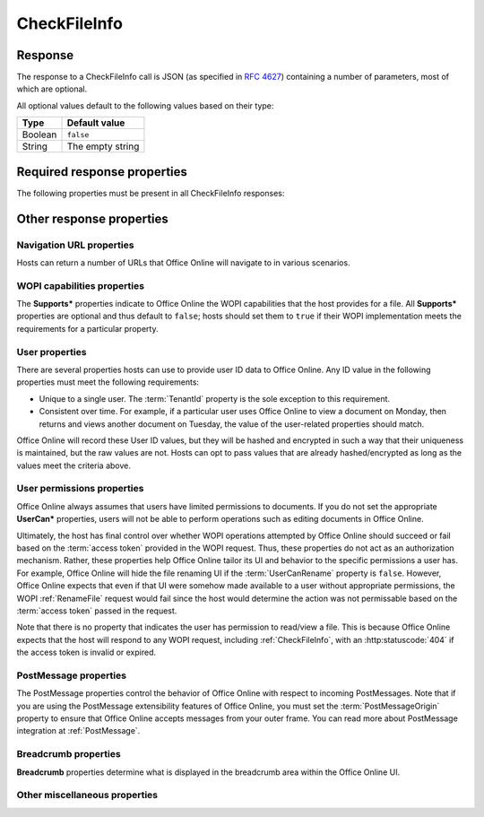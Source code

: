 
..  index:: WOPI requests; CheckFileInfo, CheckFileInfo

..  _CheckFileInfo:

CheckFileInfo
=============

..  default-domain:: http

..  get:: /wopi*/files/(id)

    The CheckFileInfo operation is one of the most important WOPI operations. This operation must be implemented
    for all WOPI actions. CheckFileInfo returns information about a file, a user's permissions on that file, and general
    information about the capabilities that the WOPI host has on the file. In addition, some CheckFileInfo properties can
    influence the appearance and behavior of Office Online.

    ..  include:: /fragments/common_params.rst

    :query string sc:
        An optional :term:`Session Context` string that will be passed back to the host in subsequent
        :ref:`CheckFileInfo` and :ref:`CheckFolderInfo` calls in the **X-WOPI-SessionContext** request
        header.

    :reqheader X-WOPI-SessionContext:
        The value of the :term:`Session Context` URI parameter, if passed in the ``sc`` parameter.

    :code 200: Success
    :code 401: Invalid :term:`access token`
    :code 404: File unknown/user unauthorized
    :code 500: Server error

Response
--------

The response to a CheckFileInfo call is JSON (as specified in :rfc:`4627`) containing a number of parameters, most of
which are optional.

All optional values default to the following values based on their type:

=======  ================
Type     Default value
=======  ================
Boolean  ``false``
String   The empty string
=======  ================

Required response properties
----------------------------

The following properties must be present in all CheckFileInfo responses:

..  glossary::

    BaseFileName
        The **string** name of the file without a path. Used for display in user interface (UI), and determining
        the extension of the file. **This is a required value in all CheckFileInfo responses.**

    OwnerId
        A string that uniquely identifies the owner of the file.
        **This is a required value in all CheckFileInfo responses.**

    Size
        The size of the file in bytes, expressed as an **int**.
        **This is a required value in all CheckFileInfo responses.**

    Version
        The current version of the file based on the server’s file versioning schema, as a **string**. This value
        must change when the file changes, and version values must never repeat for a given file.
        **This is a required value in all CheckFileInfo responses.**


Other response properties
-------------------------


Navigation URL properties
~~~~~~~~~~~~~~~~~~~~~~~~~

Hosts can return a number of URLs that Office Online will navigate to in various scenarios.

..  glossary::
    :sorted:

    ClientUrl
        A user-accessible URI directly to the file intended for opening the file through a client. Can be a DAV URL
        (:rfc:`5323`), but may be any URL that can be handled by a client that can open a file of the given
        type. If this property is provided, Office Online will display UI allowing users to open the files in the
        applicable client application.

    CloseUrl
        A URI to a web page that Office Online will navigate to when the application closes, or in the event of an
        unrecoverable error.

        ..  seealso::

            :term:`ClosePostMessage`
                You can also use the ClosePostMessage property to indicate you'd like to receive a PostMessage when
                the close button is clicked rather than navigate to a URL.

    DownloadUrl
        A user-accessible URI to the file intended to allow the user to download a copy of the file.

    FileSharingUrl
        A URI to a location that allows the user to share the file.

        ..  seealso::

            :term:`FileSharingPostMessage`
                You can also use the FileSharingPostMessage property to indicate you'd like to receive a PostMessage
                when the share button is clicked rather than navigate to a URL.

    FileUrl
        A URI to the file location that the WOPI client uses to get the file. If this is provided, Office Online
        will use this URI to get the file instead of a :ref:`GetFile` request. A host might set this property if it is
        easier or more performant to serve files from a different domain than the one handling standard WOPI requests.

    HostEditUrl
        A URI to the :term:`host frame` that loads the :wopi:action:`edit` WOPI action. This URL is used by Office
        Online to navigate between view and edit mode. In addition, the HostEditUrl property contains the URL that is
        stored in the recent documents list if a :term:`ClientUrl` is not provided.

    HostEmbeddedEditUrl
        A URI to a web page that provides access to an editing experience for the file that can be embedded in
        another HTML page. For example, a page that provides an HTML snippet that can be inserted into the HTML of a
        blog.

    HostEmbeddedViewUrl
        A URI to a web page that provides access to a viewing experience for the file that can be embedded in another
        HTML page. For example, a page that provides an HTML snippet that can be inserted into the HTML of a blog.

    HostRestUrl
        A URI that is the base URI for REST operations for the file.

    HostViewUrl
        A URI to the :term:`host frame` that loads the :wopi:action:`view` WOPI action. This URL is used by Office
        Online to navigate between view and edit mode.

    PrivacyUrl
        A URI to a webpage that explains the privacy policy of the host.

    SignoutUrl
        A URI that will sign the current user out of the host's authentication system. If this property is not
        provided, no sign out UI will be shown in Office Online.

    TermsOfUseUrl
        A URI to a webpage that explains the terms of use policy of the host.

WOPI capabilities properties
~~~~~~~~~~~~~~~~~~~~~~~~~~~~

The **Supports\*** properties indicate to Office Online the WOPI capabilities that the host provides for a file. All
**Supports\*** properties are optional and thus default to ``false``; hosts should set them to ``true`` if their WOPI
implementation meets the requirements for a particular property.

..  glossary::
    :sorted:

    SupportsCoauth
        A **Boolean** value that indicates that the WOPI server supports multiple users making changes to this file
        simultaneously. This value must always be ``false``.

        ..  note:: |future|

    SupportsCobalt
        A **Boolean** value that indicates that the host supports :ref:`ExecuteCellStorageRequest` and
        :ref:`ExecuteCellStorageRelativeRequest` operations for this file.

    SupportsFolders
        A **Boolean** value that indicates that the host supports :ref:`CheckFolderInfo`, :ref:`EnumerateChildren`,
        :ref:`DeleteFile` operations for this file. This implies that the host can use :ref:`WOPI actions` that
        require :wopi:req:`containers` support.

    SupportsLocks
        A **Boolean** value that indicates that the host supports :ref:`Lock`, :ref:`Unlock`, :ref:`RefreshLock`, and
        :ref:`UnlockAndRelock` operations for this file. This implies that the host can use :ref:`WOPI actions` that
        require :wopi:req:`locks` support.

    SupportsRename
        A **Boolean** value that indicates that the host supports :ref:`RenameFile` operations for this file.

    SupportsScenariosLinks
        A **Boolean** value that indicates that thehost supports scenarios where users can operate on files in
        limited ways via restricted URLs.

    SupportsSecureStore
        A **Boolean** value that indicates that the host supports calls to a secure data store utilizing credentials
        stored in the file.

    SupportsUpdate
        A **Boolean** value that indicates that the host supports :ref:`PutFile` and :ref:`PutRelativeFile` operations
        for this file.

.. _User properties:

User properties
~~~~~~~~~~~~~~~

There are several properties hosts can use to provide user ID data to Office Online. Any ID value in the following
properties must meet the following requirements:

* Unique to a single user. The :term:`TenantId` property is the sole exception to this requirement.
* Consistent over time. For example, if a particular user uses Office Online to view a document on Monday, then
  returns and views another document on Tuesday, the value of the user-related properties should match.

Office Online will record these User ID values, but they will be hashed and encrypted in such a way that their
uniqueness is maintained, but the raw values are not. Hosts can opt to pass values that are already hashed/encrypted
as long as the values meet the criteria above.

..  glossary::
    :sorted:

    HostAuthenticationId
        A **string** value uniquely identifying the user currently accessing the file.

        ..  note::

            This property should not be used. Hosts should use the :term:`UserId` property instead.

    PresenceUserId
        A **string** that identifies the user in the context of the :term:`PresenceProvider`.

        ..  note::

            This property should not be used.

    TenantId
        A **string** value uniquely identifying the user's 'tenant,' or group/organization to which they belong. This
        property is useful for hosts

        ..  caution::

            The presence of this property does not remove the uniqueness and consistency requirements listed above.
            User properties are expected to be unique *per user* and consistent over time regardless of the presence
            of a :term:`TenantId`.

    UserFriendlyName
        A **string** that is the name of the user. If blank, Office Online will use a placeholder string in some
        scenarios, or show no name at all.

    UserId
        A **string** value uniquely identifying the user currently accessing the file.

User permissions properties
~~~~~~~~~~~~~~~~~~~~~~~~~~~

Office Online always assumes that users have limited permissions to documents. If you do not set the appropriate
**UserCan\*** properties, users will not be able to perform operations such as editing documents in Office Online.

Ultimately, the host has final control over whether WOPI operations attempted by Office Online should succeed or fail
based on the :term:`access token` provided in the WOPI request. Thus, these properties do not act as an authorization
mechanism. Rather, these properties help Office Online tailor its UI and behavior to the specific permissions a user
has. For example, Office Online will hide the file renaming UI if the :term:`UserCanRename` property is ``false``.
However, Office Online expects that even if that UI were somehow made available to a user without appropriate
permissions, the WOPI :ref:`RenameFile` request would fail since the host would determine the action was not
permissable based on the :term:`access token` passed in the request.

Note that there is no property that indicates the user has permission to read/view a file. This is because Office
Online expects that the host will respond to any WOPI request, including :ref:`CheckFileInfo`, with an
:http:statuscode:`404` if the access token is invalid or expired.

..  glossary::
    :sorted:

    ReadOnly
        A **Boolean** value that indicates that, for this user, the file cannot be changed.

    RestrictedWebViewOnly:
        A **Boolean** value that, when set to ``true``, will cause Office Online to hide any UI to download the
        file or to open it in another application.

    UserCanAttend
        A **Boolean** value that indicates that the user has permission to view a :term:`broadcast` of this file.

    UserCanNotWriteRelative
        A **Boolean** value that indicates the user does not have sufficient permissions to create new files on the WOPI
        server. Setting this to ``true`` prevents Office Online from calling :ref:`PutRelativeFile` on behalf of the
        user.

    UserCanPresent
        A **Boolean** value that indicates that the user has permission to :term:`broadcast` this file to a set of
        users who have permission to broadcast or view a broadcast of this file.

    UserCanRename
        A **Boolean** value that indicates the user has permission to rename the current file. If set to ``false``,
        Office Online will hide UI related to renaming files.

    UserCanWrite
        A **Boolean** value that indicates that the user has permissions to alter the file. Setting this to ``true``
        enables Office Online to call :ref:`PutFile` on behalf of the user. In addition, Office Online will not load
        documents using the :wopi:action:`edit` action if this value is ``false`` for the user.

    WebEditingDisabled
        A **Boolean** value that indicates that Office Online must not allow the user to edit the file. This does not
        mean that the user doesn't have rights to edit the file.

PostMessage properties
~~~~~~~~~~~~~~~~~~~~~~

The PostMessage properties control the behavior of Office Online with respect to incoming PostMessages. Note that if
you are using the PostMessage extensibility features of Office Online, you must set the :term:`PostMessageOrigin`
property to ensure that Office Online accepts messages from your outer frame. You can read more about PostMessage
integration at :ref:`PostMessage`.

..  glossary::
    :sorted:

    ClosePostMessage
        A **Boolean** value that, if set to ``true``, indicates the host expects to receive the :js:data:`UI_Close`
        PostMessage.

    EditNotificationPostMessage
        A **Boolean** value that, if set to ``true``, indicates the host expects to receive the
        :js:data:`Edit_Notification` PostMessage.

    FileSharingPostMessage
        A **Boolean** value that, if set to ``true``, indicates the host expects to receive the
        :js:data:`UI_Sharing` PostMessage.

    PostMessageOrigin
        A **string** value indicating the domain the :term:`host frame` will be sending/receiving PostMessages
        to/from. Office Online will only send outgoing PostMessages to this domain, and will only listen to
        PostMessages from this domain.

Breadcrumb properties
~~~~~~~~~~~~~~~~~~~~~

**Breadcrumb** properties determine what is displayed in the breadcrumb area within the Office Online UI.

..  glossary::
    :sorted:

    BreadcrumbBrandName
        A **string** that Office Online will display to the user that indicates the brand name of the host.

    BreadcrumbBrandUrl
        A URI to a web page that Office Online will navigate to when the user clicks on UI that displays
        :term:`BreadcrumbBrandName`.

    BreadcrumbDocName
        A **string** that Office Online displays to the user that indicates the name of the file.

    BreadcrumbDocUrl
        ..  deprecated:: June, 2014
            This property is not used by Office Online.

    BreadcrumbFolderName
        A **string** that Office Online will display to the user that indicates the name of the folder that contains
        the file.

    BreadcrumbFolderUrl:
        A URI to a web page that Office Online will navigate to when the user clicks on UI that displays
        :term:`BreadcrumbFolderName`.

Other miscellaneous properties
~~~~~~~~~~~~~~~~~~~~~~~~~~~~~~

..  glossary::
    :sorted:

    AllowExternalMarketplace
        A **Boolean** value that indicates Office Online may allow connections to external services referenced in
        the file (for example, a marketplace of embeddable JavaScript apps). If this value is ``false``, then
        Office Online will not allow such connections.

    CloseButtonClosesWindow
        A **Boolean** value that, when set to ``true``, will cause Office Online to close the browser window or tab
        when the user activates the close button.

    DisableBrowserCachingOfUserContent
        A **Boolean** value that, when set to ``true``, will cause Office Online to disable caching of file contents
        in the browser cache. Note that this has important performance implications. See :ref:`View performance` for
        more details.

    DisablePrint
        A **Boolean** value that, when set to ``true``, will disable all print functionality provided by Office Online.

    DisableTranslation
        A **Boolean** value that, when set to ``true``, will disable all machine translation functionality provided by
        Office Online.

    FileNameMaxLength
        An **integer** value that indicates the maximum length for file names that the WOPI host
        supports, excluding the file extension. The default value is 250. This property is optional; however, hosts
        wishing to enable file renaming within Office Online should verify that the default value is appropriate and
        set it accordingly if not. See the :ref:`RenameFile` operation for more details.

    HostName
        A **string** provided by the host used to identify it for logging and other informational purposes.

    HostNotes
        A **string** that is used by the host to pass arbitrary information to Office Online. Office Online will
        ignore this string if it does not recognize its contents. A host must not require that Office Online
        understand the contents of this string to operate.

    IrmPolicyDescription
        A **string** that Office Online will display to the user indicating the
        :abbr:`IRM (Information Rights Management)` policy for the file. This value should be combined with
        :term:`IrmPolicyTitle`.

    IrmPolicyTitle
        A **string** that the Office Online will display to the user indicating the :abbr:`IRM (Information Rights
        Management)` policy for the file. This value should be combined with :term:`IrmPolicyDescription`.

    PresenceProvider:
        A **string** that identifies the provider of information that Office Online may use to discover
        information about the user's online status (for example, whether a user is available via instant messenger).
        Office Online requires knowledge of specific presence providers to be able to take advantage of this value.

        ..  note:: |future|

    ProtectInClient
        A Boolean value that indicates that Office Online should take measures to prevent copying and printing of
        the file. This is intended to help enforce :abbr:`IRM (Information Rights Management)` in Office Online.

    SHA256
        A 256 bit SHA-2-encoded [`FIPS 180-2 <http://csrc.nist.gov/publications/fips/fips180-2/fips180-2.pdf>`_] hash
        of the file contents. Used for caching purposes in Office Online. See :ref:`View performance` for more details.

    TimeZone
        A **string** that is used to pass time zone information to Office Online in a format chosen by the host.
